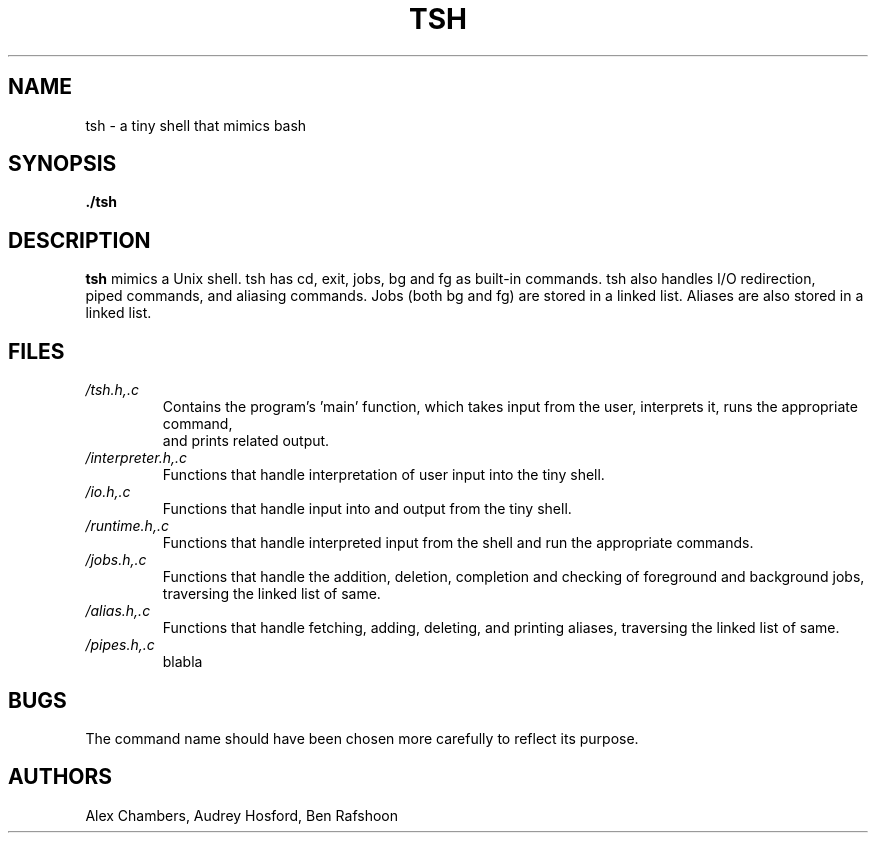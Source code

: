 .\" Process this file with
.\" groff -man -Tascii tsh.1
.\"
.TH TSH 1 "OCTOBER 2013" Linux "User Manuals"
.SH NAME
tsh \- a tiny shell that mimics bash
.SH SYNOPSIS
.B ./tsh
.SH DESCRIPTION
.B tsh
mimics a Unix shell.  tsh has cd, exit, jobs, bg and fg as built-in commands.  tsh also handles I/O redirection,
 piped commands, and aliasing commands.  Jobs (both bg and fg) are stored in a linked list.  Aliases are also stored 
in a linked list.  
.SH FILES
.I /tsh.h,.c
.RS
Contains the program's 'main' function, which takes input from the user, interprets it, runs the appropriate command,
 and prints related output.
.RE
.I /interpreter.h,.c
.RS
Functions that handle interpretation of user input into the tiny shell.
.RE
.I /io.h,.c
.RS
Functions that handle input into and output from the tiny shell.
.RE
.I /runtime.h,.c
.RS
Functions that handle interpreted input from the shell and run the appropriate commands.
.RE
.I /jobs.h,.c
.RS
Functions that handle the addition, deletion, completion and checking of foreground and background jobs, traversing 
the linked list of same.
.RE
.I /alias.h,.c
.RS
Functions that handle fetching, adding, deleting, and printing aliases, traversing the linked list of same.
.RE
.I /pipes.h,.c
.RS
blabla
.SH BUGS
The command name should have been chosen more carefully
to reflect its purpose.
.SH AUTHORS
Alex Chambers, Audrey Hosford, Ben Rafshoon
